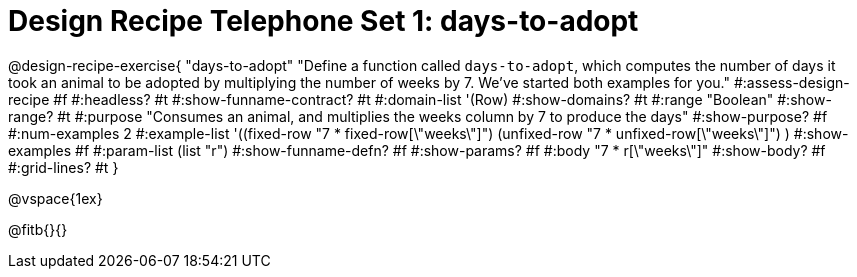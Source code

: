 = Design Recipe Telephone Set 1: days-to-adopt

@design-recipe-exercise{ "days-to-adopt"
  "Define a function called `days-to-adopt`, which computes the number of days it took an animal to be adopted by multiplying the number of weeks by 7. We've started both examples for you."
#:assess-design-recipe #f
#:headless? #t
#:show-funname-contract? #t
#:domain-list '(Row)
#:show-domains? #t
#:range "Boolean"
#:show-range? #t
#:purpose "Consumes an animal, and multiplies the weeks column by 7 to produce the days"
#:show-purpose? #f
#:num-examples 2
#:example-list '((fixed-row   "7 * fixed-row[\"weeks\"]")
				 				 (unfixed-row "7 * unfixed-row[\"weeks\"]") )
#:show-examples #f
#:param-list (list "r")
#:show-funname-defn? #f
#:show-params? #f
#:body "7 * r[\"weeks\"]"
#:show-body? #f
#:grid-lines? #t
}

@vspace{1ex}

@fitb{}{}
